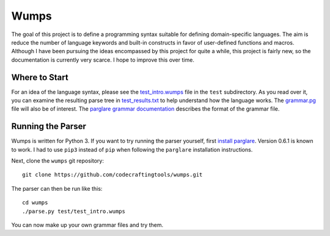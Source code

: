 Wumps
=====

The goal of this project is to define a programming syntax suitable
for defining domain-specific languages.  The aim is reduce the number
of language keywords and built-in constructs in favor of user-defined
functions and macros.  Although I have been pursuing the ideas
encompassed by this project for quite a while, this project is fairly
new, so the documentation is currently very scarce.  I hope to improve
this over time.

Where to Start
--------------

For an idea of the language syntax, please see the `test_intro.wumps`_
file in the ``test`` subdirectory.  As you read over it, you can
examine the resulting parse tree in `test_results.txt`_ to help
understand how the language works.  The `grammar.pg`_ file will also
be of interest.  The parglare_ `grammar documentation`_ describes the
format of the grammar file.

Running the Parser
------------------

Wumps is written for Python 3.  If you want to try running the parser
yourself, first `install parglare`_.  Version 0.6.1 is known to work.
I had to use ``pip3`` instead of ``pip`` when following the
``parglare`` installation instructions.

Next, clone the ``wumps`` git repository:

::

  git clone https://github.com/codecraftingtools/wumps.git

The parser can then be run like this:

::

  cd wumps
  ./parse.py test/test_intro.wumps

You can now make up your own grammar files and try them.

.. _test_intro.wumps: https://github.com/codecraftingtools/wumps/blob/master/test/test_intro.wumps
.. _test_results.txt: https://github.com/codecraftingtools/wumps/blob/master/test/test_results.txt
.. _grammar.pg: https://github.com/codecraftingtools/wumps/blob/master/wumps/grammar.pg
.. _parglare: https://github.com/igordejanovic/parglare
.. _grammar documentation: http://www.igordejanovic.net/parglare/grammar_language/
.. _install parglare: https://github.com/igordejanovic/parglare#installation
